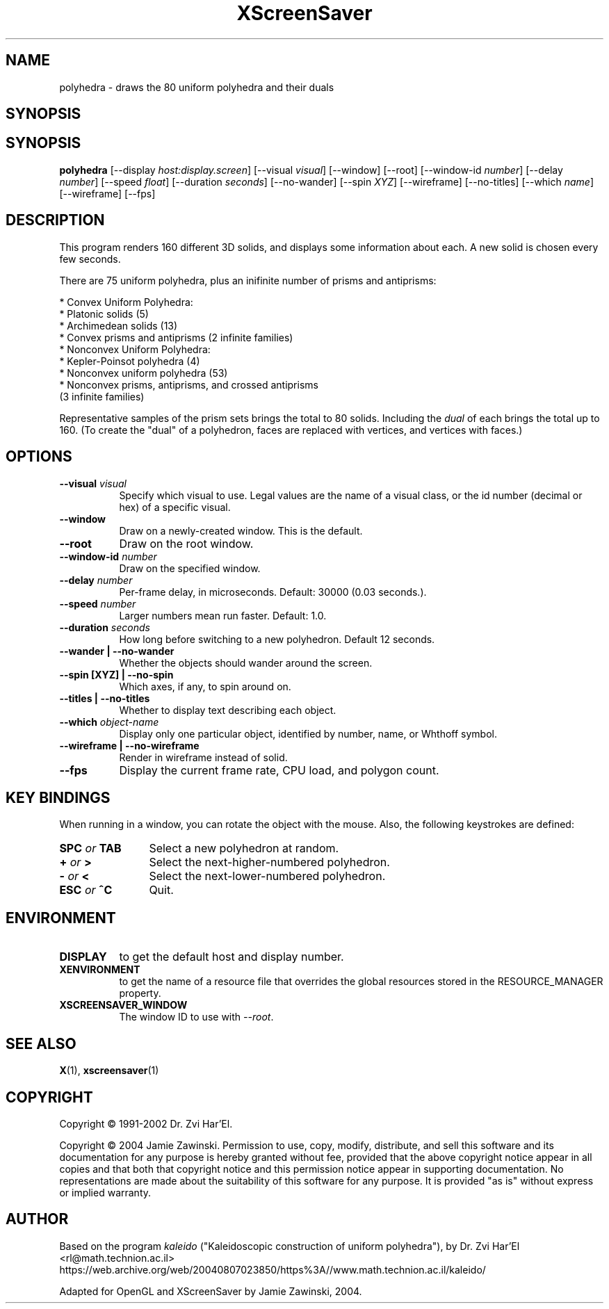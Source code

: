 .TH XScreenSaver 1 "" "X Version 11"
.SH NAME
polyhedra \- draws the 80 uniform polyhedra and their duals
.SH SYNOPSIS
.SH SYNOPSIS
.B polyhedra
[\-\-display \fIhost:display.screen\fP]
[\-\-visual \fIvisual\fP]
[\-\-window]
[\-\-root]
[\-\-window\-id \fInumber\fP]
[\-\-delay \fInumber\fP]
[\-\-speed \fIfloat\fP]
[\-\-duration \fIseconds\fP]
[\-\-no-wander]
[\-\-spin \fIXYZ\fP]
[\-\-wireframe]
[\-\-no-titles]
[\-\-which \fIname\fP]
[\-\-wireframe]
[\-\-fps]
.SH DESCRIPTION
This program renders 160 different 3D solids, and displays some
information about each.  A new solid is chosen every few seconds.

There are 75 uniform polyhedra, plus an inifinite number of
prisms and antiprisms:

  * Convex Uniform Polyhedra:
    * Platonic solids (5)
    * Archimedean solids (13)
    * Convex prisms and antiprisms (2 infinite families)
  * Nonconvex Uniform Polyhedra:
    * Kepler-Poinsot polyhedra (4)
    * Nonconvex uniform polyhedra (53)
    * Nonconvex prisms, antiprisms, and crossed antiprisms
      (3 infinite families)

Representative samples of the prism sets brings the total to 80 solids.
Including the \fIdual\fP of each brings the total up to 160.  (To
create the "dual" of a polyhedron, faces are replaced with vertices,
and vertices with faces.)
.SH OPTIONS
.TP 8
.B \-\-visual \fIvisual\fP
Specify which visual to use.  Legal values are the name of a visual class,
or the id number (decimal or hex) of a specific visual.
.TP 8
.B \-\-window
Draw on a newly-created window.  This is the default.
.TP 8
.B \-\-root
Draw on the root window.
.TP 8
.B \-\-window\-id \fInumber\fP
Draw on the specified window.
.TP 8
.B \-\-delay \fInumber\fP
Per-frame delay, in microseconds.  Default: 30000 (0.03 seconds.).
.TP 8
.B \-\-speed \fInumber\fP
Larger numbers mean run faster.  Default: 1.0.
.TP 8
.B \-\-duration \fIseconds\fP
How long before switching to a new polyhedron.  Default 12 seconds.
.TP 8
.B \-\-wander | \-\-no-wander
Whether the objects should wander around the screen.
.TP 8
.B \-\-spin [XYZ] | \-\-no-spin
Which axes, if any, to spin around on.
.TP 8
.B \-\-titles | \-\-no-titles
Whether to display text describing each object.
.TP 8
.B \-\-which \fIobject-name\fP
Display only one particular object, identified by number, name, or
Whthoff symbol.
.TP 8
.B \-\-wireframe | \-\-no-wireframe
Render in wireframe instead of solid.
.TP 8
.B \-\-fps
Display the current frame rate, CPU load, and polygon count.
.SH KEY BINDINGS
When running in a window, you can rotate the object with the mouse.
Also, the following keystrokes are defined:
.TP 12
.B SPC \fIor\fP TAB
Select a new polyhedron at random.
.TP 12
.B + \fIor\fP >
Select the next-higher-numbered polyhedron.
.TP 12
.B - \fIor\fP <
Select the next-lower-numbered polyhedron.
.TP 12
.B ESC \fIor\fP ^C
Quit.
.SH ENVIRONMENT
.PP
.TP 8
.B DISPLAY
to get the default host and display number.
.TP 8
.B XENVIRONMENT
to get the name of a resource file that overrides the global resources
stored in the RESOURCE_MANAGER property.
.TP 8
.B XSCREENSAVER_WINDOW
The window ID to use with \fI\-\-root\fP.
.SH SEE ALSO
.BR X (1),
.BR xscreensaver (1)
.SH COPYRIGHT
Copyright \(co 1991-2002 Dr. Zvi Har'El.

Copyright \(co 2004 Jamie Zawinski.  Permission to use, copy, modify, 
distribute, and sell this software and its documentation for any purpose is 
hereby granted without fee, provided that the above copyright notice appear 
in all copies and that both that copyright notice and this permission notice
appear in supporting documentation.  No representations are made about the 
suitability of this software for any purpose.  It is provided "as is" without
express or implied warranty.
.SH AUTHOR
Based on the program \fIkaleido\fP ("Kaleidoscopic construction of 
uniform polyhedra"), by Dr. Zvi Har'El <rl@math.technion.ac.il>
.br
https://web.archive.org/web/20040807023850/https%3A//www.math.technion.ac.il/kaleido/

Adapted for OpenGL and XScreenSaver by Jamie Zawinski, 2004.
